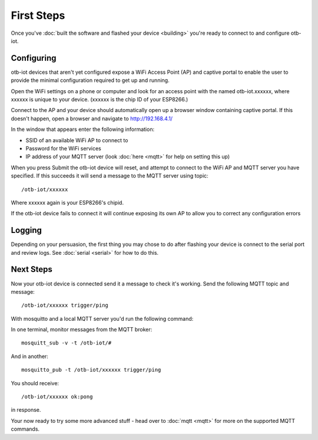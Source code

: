 ..
 OTB-IOT - Out of The Box Internet Of Things
 Copyright (C) 2017 Piers Finlayson

First Steps
===========

Once you've :doc:`built the software and flashed your device <building>` you're ready to connect to and configure otb-iot.

Configuring 
-----------

otb-iot devices that aren't yet configured expose a WiFi Access Point (AP) and captive portal to enable the user to provide the minimal configuration required to get up and running.

Open the WiFi settings on a phone or computer and look for an access point with the named otb-iot.xxxxxx, where xxxxxx is unique to your device.  (xxxxxx is the chip ID of your ESP8266.)

Connect to the AP and your device should automatically open up a browser window containing captive portal.  If this doesn't happen, open a browser and navigate to http://192.168.4.1/

In the window that appears enter the following information:

* SSID of an available WiFi AP to connect to

* Password for the WiFi services

* IP address of your MQTT server (look :doc:`here <mqtt>` for help on setting this up)

When you press Submit the otb-iot device will reset, and attempt to connect to the WiFi AP and MQTT server you have specified.  If this succeeds it will send a message to the MQTT server using topic:

::

  /otb-iot/xxxxxx

Where xxxxxx again is your ESP8266's chipid.

If the otb-iot device fails to connect it will continue exposing its own AP to allow you to correct any configuration errors

Logging
-------

Depending on your persuasion, the first thing you may chose to do after flashing your device is connect to the serial port and review logs.  See :doc:`serial <serial>` for how to do this.

Next Steps
----------

Now your otb-iot device is connected send it a message to check it's working.  Send the following MQTT topic and message:

::

  /otb-iot/xxxxxx trigger/ping

With mosquitto and a local MQTT server you'd run the following command:

In one terminal, monitor messages from the MQTT broker:

::

  mosquitt_sub -v -t /otb-iot/#

And in another:

::

  mosquitto_pub -t /otb-iot/xxxxxx trigger/ping

You should receive:

::

  /otb-iot/xxxxxx ok:pong

in response.

Your now ready to try some more advanced stuff - head over to :doc:`mqtt <mqtt>` for more on the supported MQTT commands.

